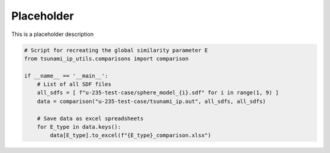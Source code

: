 
.. DO NOT EDIT.
.. THIS FILE WAS AUTOMATICALLY GENERATED BY SPHINX-GALLERY.
.. TO MAKE CHANGES, EDIT THE SOURCE PYTHON FILE:
.. "auto_examples/calculate_E.py"
.. LINE NUMBERS ARE GIVEN BELOW.

.. only:: html

    .. note::
        :class: sphx-glr-download-link-note

        :ref:`Go to the end <sphx_glr_download_auto_examples_calculate_E.py>`
        to download the full example code.

.. rst-class:: sphx-glr-example-title

.. _sphx_glr_auto_examples_calculate_E.py:


Placeholder
===========

This is a placeholder description

.. GENERATED FROM PYTHON SOURCE LINES 7-19

.. code-block:: Python

    # Script for recreating the global similarity parameter E
    from tsunami_ip_utils.comparisons import comparison

    if __name__ == '__main__':
        # List of all SDF files
        all_sdfs = [ f"u-235-test-case/sphere_model_{i}.sdf" for i in range(1, 9) ]
        data = comparison("u-235-test-case/tsunami_ip.out", all_sdfs, all_sdfs)

        # Save data as excel spreadsheets
        for E_type in data.keys():
            data[E_type].to_excel(f"{E_type}_comparison.xlsx")



.. _sphx_glr_download_auto_examples_calculate_E.py:

.. only:: html

  .. container:: sphx-glr-footer sphx-glr-footer-example

    .. container:: sphx-glr-download sphx-glr-download-jupyter

      :download:`Download Jupyter notebook: calculate_E.ipynb <calculate_E.ipynb>`

    .. container:: sphx-glr-download sphx-glr-download-python

      :download:`Download Python source code: calculate_E.py <calculate_E.py>`


.. only:: html

 .. rst-class:: sphx-glr-signature

    `Gallery generated by Sphinx-Gallery <https://sphinx-gallery.github.io>`_

